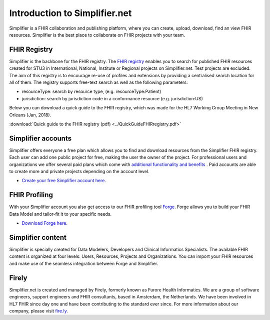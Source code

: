 Introduction to Simplifier.net
==============================

.. image:: ../images/Illustrations_Firely-03.png
  :align: right
  :width: 250px
  :alt: Collaborating on a FHIR project
  
Simplifier is a FHIR collaboration and publishing platform, where you can create, upload, download, find an view FHIR resources. Simplifier is the best place to collaborate on FHIR projects with your team. 

FHIR Registry
-------------

Simplifier is the backbone for the FHIR registry. The `FHIR registry <https://registry.fhir.org>`_ enables you to search for published FHIR resources created for STU3 in International, National, Institute or Regional projects on Simplifier.net. Test projects are excluded. The aim of this registry is to encourage re-use of profiles and extensions by providing a centralised search location for all of them. The registry supports free-text search as well as the following parameters:

* resourceType: search by resource type, (e.g. resourceType:Patient)
* jurisdiction: search by jurisdiction code in a conformance resource (e.g. jurisdiction:US)

Below you can download a quick guide to the FHIR registry, which was made for the HL7 Working Group Meeting in New Orleans (Jan, 2018).

:download:`Quick guide to the FHIR registry (pdf) <../QuickGuideFHIRregistry.pdf>`

Simplifier accounts
-------------------

Simplifier offers everyone a free plan which allows you to find and download resources from the Simplifier FHIR registry. Each user can add one public project for free, making the user the owner of the project. For professional users and organizations we offer several paid plans which come with `additional functionality and benefits <https://simplifier.net/pricing/>`_ . Paid accounts are able to create more and private projects depending on the account level. 

-	`Create your free Simplifier account here <https://simplifier.net/signup/>`_.

FHIR Profiling
--------------

With your Simplifier account you also get access to our FHIR profiling tool `Forge <https://fire.ly/products/forge/>`_. Forge allows you to build your FHIR Data Model and tailor-fit it to your specific needs. 

- `Download Forge here <https://simplifier.net/downloads/forge/>`_.

Simplifier content
------------------

Simplifier is specially created for Data Modelers, Developers and Clinical Informatics Specialists. The available FHIR content is organized at four levels: Users, Resources, Projects and Organizations. You can import your FHIR resources and make use of the seamless integration between Forge and Simplifier.  

Firely
--------

Simplifier.net is created and managed by Firely, formerly known as Furore Health Informatics.
We are a group of software engineers, support engineers and FHIR consultants, based in Amsterdam,
the Netherlands. We have been involved in HL7 FHIR since day one and have been contributing to the
standard ever since. For more information about our company, please visit `fire.ly <https://fire.ly/>`_.
